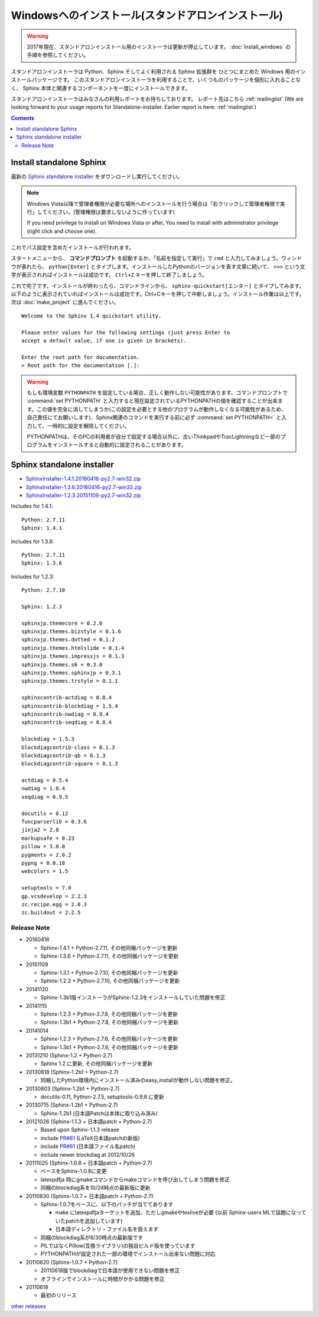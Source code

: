 ====================================================
Windowsへのインストール(スタンドアロンインストール)
====================================================

.. warning::
  2017年現在、スタンドアロンインストール用のインストーラは更新が停止しています。
  :doc:`install_windows` の手順を参照してください。

スタンドアロンインストーラは Python、Sphinx そしてよく利用される Sphinx 拡張群を
ひとつにまとめた Windows 用のインストールパッケージです。
このスタンドアロンインストーラを利用することで、いくつものパッケージを個別に入れることなく、
Sphinx 本体と関連するコンポーネントを一度にインストールできます。

スタンドアロンインストーラはみなさんの利用レポートをお待ちしております。
レポート先はこちら :ref:`mailinglist`
(We are looking forward to your usage reports for Standalone-installer. Earlier report is here: :ref:`mailinglist`)

.. contents::



Install standalone Sphinx
=============================

最新の `Sphinx standalone installer`_ をダウンロードし実行してください。

.. note::

   Windows Vista以降で管理者権限が必要な場所へのインストールを行う場合は「右クリックして管理者権限で実行」してください。(管理権限は要求しないように作っています)

   If you need privilege to install on WIndows Vista or after, You need to
   install with administrator privilege (right click and choose one).



これでパス設定を含めたインストールが行われます。


スタートメニューから、 **コマンドプロンプト** を起動するか、「名前を指定して実行」で ``cmd`` と入力してみましょう。ウィンドウが表れたら、 ``python[Enter]`` とタイプします。インストールしたPythonのバージョンを表す文章に続いて、 ``>>>`` という文字が表示されればインストールは成功です。 ``Ctrl+Z`` キーを押して終了しましょう。

これで完了です。インストールが終わったら、コマンドラインから、 ``sphinx-quickstart[エンター]`` とタイプしてみます。以下のように表示されていればインストールは成功です。Ctrl+Cキーを押して中断しましょう。インストール作業は以上です。次は :doc:`make_project` に進んでください。

::

  Welcome to the Sphinx 1.4 quickstart utility.

  Please enter values for the following settings (just press Enter to
  accept a default value, if one is given in brackets).

  Enter the root path for documentation.
  > Root path for the documentation [.]:


.. warning::

   もしも環境変数 ``PYTHONPATH`` を設定している場合、正しく動作しない可能性があります。コマンドプロンプトで :command:`set PYTHONPATH` と入力すると現在設定されているPYTHONPATHの値を確認することが出来ます。この値を完全に消してしまうか(この設定を必要とする他のプログラムが動作しなくなる可能性があるため、自己責任にてお願いします)、Sphinx関連のコマンドを実行する前に必ず :command:`set PYTHONPATH=` と入力して、一時的に設定を解除してください。

   PYTHONPATHは、そのPCの利用者が自分で設定する場合以外に、古いThinkpadやTracLightningなど一部のプログラムをインストールすると自動的に設定されることがあります。


Sphinx standalone installer
==============================

* `SphinxInstaller-1.4.1.20160416-py2.7-win32.zip`_
* `SphinxInstaller-1.3.6.20160416-py2.7-win32.zip`_
* `SphinxInstaller-1.2.3.20151109-py2.7-win32.zip`_

.. _SphinxInstaller-1.4.1.20160416-py2.7-win32.zip: https://bitbucket.org/sphinxjp/website/downloads/SphinxInstaller-1.4.1.20160416-py2.7-win32.zip
.. _SphinxInstaller-1.3.6.20160416-py2.7-win32.zip: https://bitbucket.org/sphinxjp/website/downloads/SphinxInstaller-1.3.6.20160416-py2.7-win32.zip
.. _SphinxInstaller-1.2.3.20151109-py2.7-win32.zip: https://bitbucket.org/sphinxjp/website/downloads/SphinxInstaller-1.2.3.20151109-py2.7-win32.zip


Includes for 1.4.1::

   Python: 2.7.11
   Sphinx: 1.4.1

Includes for 1.3.6::

   Python: 2.7.11
   Sphinx: 1.3.6

Includes for 1.2.3::

   Python: 2.7.10

   Sphinx: 1.2.3

   sphinxjp.themecore = 0.2.0
   sphinxjp.themes.bizstyle = 0.1.6
   sphinxjp.themes.dotted = 0.1.2
   sphinxjp.themes.htmlslide = 0.1.4
   sphinxjp.themes.impressjs = 0.1.3
   sphinxjp.themes.s6 = 0.3.0
   sphinxjp.themes.sphinxjp = 0.3.1
   sphinxjp.themes.trstyle = 0.1.1

   sphinxcontrib-actdiag = 0.8.4
   sphinxcontrib-blockdiag = 1.5.4
   sphinxcontrib-nwdiag = 0.9.4
   sphinxcontrib-seqdiag = 0.8.4

   blockdiag = 1.5.3
   blockdiagcontrib-class = 0.1.3
   blockdiagcontrib-qb = 0.1.3
   blockdiagcontrib-square = 0.1.3

   actdiag = 0.5.4
   nwdiag = 1.0.4
   seqdiag = 0.9.5

   docutils = 0.12
   funcparserlib = 0.3.6
   jinja2 = 2.8
   markupsafe = 0.23
   pillow = 3.0.0
   pygments = 2.0.2
   pypng = 0.0.18
   webcolors = 1.5

   setuptools = 7.0
   gp.vcsdevelop = 2.2.3
   zc.recipe.egg = 2.0.3
   zc.buildout = 2.2.5



Release Note
--------------

* 20160416

  * Sphinx-1.4.1 + Python-2.7.11, その他同梱パッケージを更新
  * Sphinx-1.3.6 + Python-2.7.11, その他同梱パッケージを更新

* 20151109

  * Sphinx-1.3.1 + Python-2.7.10, その他同梱パッケージを更新
  * Sphinx-1.2.3 + Python-2.7.10, その他同梱パッケージを更新

* 20141120

  * Sphinx-1.3b1版インストーラがSphinx-1.2.3をインストールしていた問題を修正

* 20141115

  * Sphinx-1.2.3 + Python-2.7.8, その他同梱パッケージを更新
  * Sphinx-1.3b1 + Python-2.7.8, その他同梱パッケージを更新

* 20141014

  * Sphinx-1.2.3 + Python-2.7.6, その他同梱パッケージを更新
  * Sphinx-1.3b1 + Python-2.7.6, その他同梱パッケージを更新


* 20131210 (Sphinx-1.2 + Python-2.7)

  * Sphinx 1.2 に更新, その他同梱パッケージを更新

* 20130818 (Sphinx-1.2b1 + Python-2.7)

  * 同梱したPython環境内にインストール済みのeasy_installが動作しない問題を修正。

* 20130803 (Sphinx-1.2b1 + Python-2.7)

  * docutils-0.11, Python-2.7.5, setuptools-0.9.8 に更新

* 20130715 (Sphinx-1.2b1 + Python-2.7)

  * Sphinx-1.2b1 (日本語Patchは本体に取り込み済み)

* 20121026 (Sphinx-1.1.3 + 日本語patch + Python-2.7)

  * Based upon Sphinx-1.1.3 release
  * include `PR#81`_ (LaTeX日本語patchの新版)
  * include `PR#61`_ (日本語ファイル名patch)
  * include newer blockdiag at 2012/10/26

* 20111025 (Sphinx-1.0.8 + 日本語patch + Python-2.7)

  * ベースをSphinx-1.0.8に変更
  * latexpdfja 時にgmakeコマンドからmakeコマンドを呼び出してしまう問題を修正
  * 同梱のblockdiag系を10/24時点の最新版に更新

* 20110830 (Sphinx-1.0.7 + 日本語patch + Python-2.7)

  * Sphinx-1.0.7をベースに、以下のパッチが当ててあります

    * make にlatexpdfjaターゲットを追加、ただしgmakeやtexliveが必要
      (以前 Sphinx-users MLで話題になっていたpatchを追加しています)
    * 日本語ディレクトリ・ファイル名を扱えます

  * 同梱のblockdiag系が8/30時点の最新版です
  * PILではなくPillow(互換ライブラリ)の独自ビルド版を使っています
  * PYTHONPATHが設定された一部の環境でインストール出来ない問題に対応

* 20110620 (Sphinx-1.0.7 + Python-2.7)

  * 20110618版でblockdiagで日本語が使用できない問題を修正
  * オフラインでインストールに時間がかかる問題を修正

* 20110618

  * 最初のリリース

`other releases`_


.. _`other releases`: https://bitbucket.org/sphinxjp/website/downloads
.. _`PR#61`: https://bitbucket.org/birkenfeld/sphinx/pull-request/61
.. _`PR#81`: https://bitbucket.org/birkenfeld/sphinx/pull-request/81

